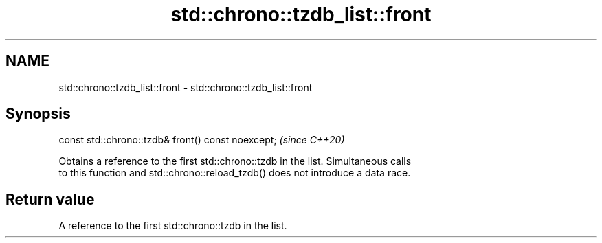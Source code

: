 .TH std::chrono::tzdb_list::front 3 "2024.06.10" "http://cppreference.com" "C++ Standard Libary"
.SH NAME
std::chrono::tzdb_list::front \- std::chrono::tzdb_list::front

.SH Synopsis
   const std::chrono::tzdb& front() const noexcept;  \fI(since C++20)\fP

   Obtains a reference to the first std::chrono::tzdb in the list. Simultaneous calls
   to this function and std::chrono::reload_tzdb() does not introduce a data race.

.SH Return value

   A reference to the first std::chrono::tzdb in the list.
